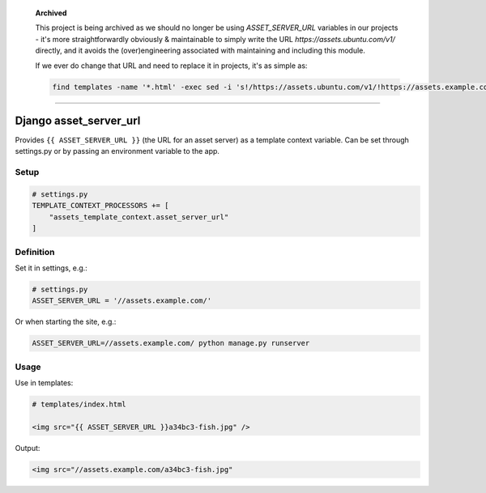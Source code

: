     **Archived**

    This project is being archived as we should no longer be using `ASSET_SERVER_URL` variables in our projects - it's more straightforwardly obviously & maintainable to simply write the URL `https://assets.ubuntu.com/v1/` directly, and it avoids the (over)engineering associated with maintaining and including this module.

    If we ever do change that URL and need to replace it in projects, it's as simple as:

    .. code:: bash

        find templates -name '*.html' -exec sed -i 's!/https://assets.ubuntu.com/v1/!https://assets.example.com/!g' {} \;

----


Django asset\_server\_url
=========================

Provides ``{{ ASSET_SERVER_URL }}`` (the URL for an asset server) as a
template context variable. Can be set through settings.py or by passing
an environment variable to the app.

Setup
-----

.. code:: python

    # settings.py
    TEMPLATE_CONTEXT_PROCESSORS += [
        "assets_template_context.asset_server_url"
    ]

Definition
----------

Set it in settings, e.g.:

.. code:: python

    # settings.py
    ASSET_SERVER_URL = '//assets.example.com/'

Or when starting the site, e.g.:

.. code:: bash

    ASSET_SERVER_URL=//assets.example.com/ python manage.py runserver

Usage
-----

Use in templates:

.. code:: html

    # templates/index.html

    <img src="{{ ASSET_SERVER_URL }}a34bc3-fish.jpg" />

Output:

.. code:: html

    <img src="//assets.example.com/a34bc3-fish.jpg"
